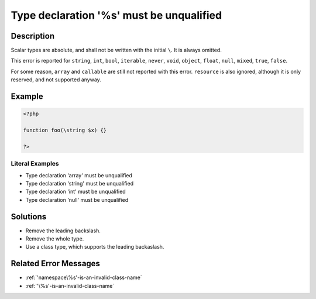 .. _type-declaration-'%s'-must-be-unqualified:

Type declaration '%s' must be unqualified
-----------------------------------------
 
	.. meta::
		:description:
			Type declaration '%s' must be unqualified: Scalar types are absolute, and shall not be written with the initial ``\``.

		:og:type: article
		:og:title: Type declaration &#039;%s&#039; must be unqualified
		:og:description: Scalar types are absolute, and shall not be written with the initial ``\``
		:og:url: https://php-errors.readthedocs.io/en/latest/messages/type-declaration-%27%25s%27-must-be-unqualified.html

Description
___________
 
Scalar types are absolute, and shall not be written with the initial ``\``. It is always omitted. 

This error is reported for ``string``, ``int``, ``bool``, ``iterable``, ``never``, ``void``, ``object``, ``float``, ``null``, ``mixed``, ``true``, ``false``.

For some reason, ``array`` and ``callable`` are still not reported with this error. ``resource`` is also ignored, although it is only reserved, and not supported anyway.


Example
_______

.. code-block:: php

   <?php
   
   function foo(\string $x) {}
   
   ?>


Literal Examples
****************
+ Type declaration 'array' must be unqualified
+ Type declaration 'string' must be unqualified
+ Type declaration 'int' must be unqualified
+ Type declaration 'null' must be unqualified

Solutions
_________

+ Remove the leading backslash.
+ Remove the whole type.
+ Use a class type, which supports the leading backaslash.

Related Error Messages
______________________

+ :ref:`'namespace\%s'-is-an-invalid-class-name`
+ :ref:`'\%s'-is-an-invalid-class-name`
